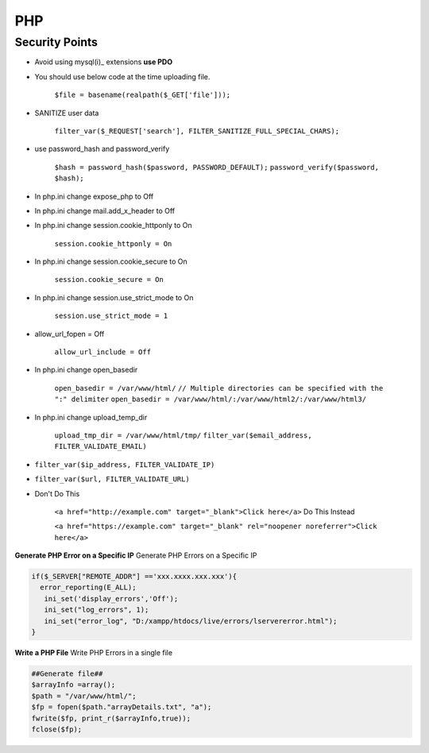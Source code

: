 .. _php:

PHP
============

Security Points
------------------
* Avoid using mysql(i)_ extensions **use PDO**
* You should use below code at the time uploading file.

   ``$file = basename(realpath($_GET['file']));``
* SANITIZE user data

   ``filter_var($_REQUEST['search'], FILTER_SANITIZE_FULL_SPECIAL_CHARS);``
* use password_hash and password_verify

   ``$hash = password_hash($password, PASSWORD_DEFAULT);``
   ``password_verify($password, $hash);``
* In php.ini change expose_php to Off
* In php.ini change mail.add_x_header to Off
* In php.ini change session.cookie_httponly to On

   ``session.cookie_httponly = On``
* In php.ini change session.cookie_secure to On

   ``session.cookie_secure = On``
* In php.ini change session.use_strict_mode to On

   ``session.use_strict_mode = 1``
* allow_url_fopen = Off

   ``allow_url_include = Off``
* In php.ini change open_basedir

   ``open_basedir = /var/www/html/``
   ``// Multiple directories can be specified with the ":" delimiter``
   ``open_basedir = /var/www/html/:/var/www/html2/:/var/www/html3/``
* In php.ini change upload_temp_dir

   ``upload_tmp_dir = /var/www/html/tmp/``
   ``filter_var($email_address, FILTER_VALIDATE_EMAIL)``

* ``filter_var($ip_address, FILTER_VALIDATE_IP)``
* ``filter_var($url, FILTER_VALIDATE_URL)``
* Don't Do This

   ``<a href="http://example.com" target="_blank">Click here</a>``
   Do This Instead
   
   ``<a href="https://example.com" target="_blank" rel="noopener noreferrer">Click here</a>``

**Generate PHP Error on a Specific IP** Generate PHP Errors on a Specific IP

.. code-block:: bash

   if($_SERVER["REMOTE_ADDR"] =='xxx.xxxx.xxx.xxx'){
     error_reporting(E_ALL);
      ini_set('display_errors','Off');
      ini_set("log_errors", 1);
      ini_set("error_log", "D:/xampp/htdocs/live/errors/lservererror.html");
   }

**Write a PHP File** Write PHP Errors in a single file

.. code-block:: bash

   ##Generate file##
   $arrayInfo =array();
   $path = "/var/www/html/";
   $fp = fopen($path."arrayDetails.txt", "a");
   fwrite($fp, print_r($arrayInfo,true));
   fclose($fp);